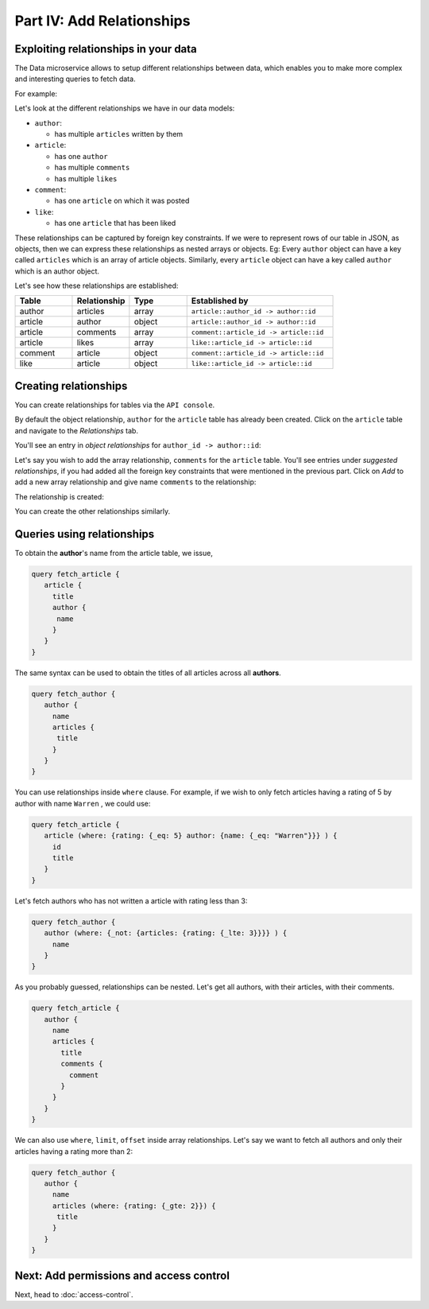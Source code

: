 Part IV: Add Relationships
==========================

Exploiting relationships in your data
-------------------------------------

The Data microservice allows to setup different relationships between data, which enables you to make more
complex and interesting queries to fetch data.

For example:

.. code-block:: javascript
   :emphasize-lines: 6, 14-16

   // Normal output of select query
   [{
      "id": 1,
      "title": "My first article",
      "content": "Lots of content...",
      "author_id": 3
   }]

   // Output of select query using a relationship
   [{
      "id": 1,
      "title": "My first article",
      "content": "Lots of content...",
      "author": {
         "name": "Ramu"
         "id": 3
      }
   }]


Let's look at the different relationships we have in our data models:

* ``author``:

  * has multiple ``articles`` written by them

* ``article``:

  * has one ``author``
  * has multiple ``comments``
  * has multiple ``likes``

* ``comment``:

  * has one ``article`` on which it was posted

* ``like``:

  * has one ``article`` that has been liked

These relationships can be captured by foreign key constraints. If we were to represent rows of our table in JSON, as
objects, then we can express these relationships as nested arrays or objects. Eg: Every ``author`` object can have
a key called ``articles`` which is an array of article objects. Similarly, every ``article`` object can have a key
called ``author`` which is an author object.

Let's see how these relationships are established:

.. list-table::
   :header-rows: 1
   :widths: 18 18 18 46

   * - Table
     - Relationship
     - Type
     - Established by
   * - author
     - articles
     - array
     - ``article::author_id -> author::id``
   * - article
     - author
     - object
     - ``article::author_id -> author::id``
   * - article
     - comments
     - array
     - ``comment::article_id -> article::id``
   * - article
     - likes
     - array
     - ``like::article_id -> article::id``
   * - comment
     - article
     - object
     - ``comment::article_id -> article::id``
   * - like
     - article
     - object
     - ``like::article_id -> article::id``
     
Creating relationships
----------------------

You can create relationships for tables via the ``API console``.

By default the object relationship, ``author`` for the ``article`` table has already been created. Click on the
``article`` table and navigate to the *Relationships* tab.

You'll see an entry in *object relationships* for ``author_id -> author::id``:

.. image:: ../../../img/complete-tutorial/tutorial-article-relationships-page.png

Let's say you wish to add the array relationship, ``comments`` for the ``article`` table.
You'll see entries under *suggested relationships*, if you had added all the foreign key constraints that were mentioned
in the previous part. Click on *Add* to add a new array relationship and give name ``comments`` to the relationship:

.. image:: ../../../img/complete-tutorial/tutorial-add-relationship-comments.png

The relationship is created:

.. image:: ../../../img/complete-tutorial/tutorial-added-relationship-comments.png

You can create the other relationships similarly.

Queries using relationships
---------------------------

To obtain the **author**'s name from the article table, we issue,

.. code-block:: none

	query fetch_article {
	   article {
	     title
	     author {
	      name
	     }
	   }
	}

The same syntax can be used to obtain the titles of all articles across all **authors**.

.. code-block:: none

	query fetch_author {
	   author {
	     name
	     articles {
	      title
	     }
	   }
	}

You can use relationships inside ``where`` clause. For example, if we wish to only fetch articles having a rating
of 5 by author with name ``Warren`` , we could use:

.. code-block:: none

	query fetch_article {
	   article (where: {rating: {_eq: 5} author: {name: {_eq: "Warren"}}} ) {
	     id
	     title
	   }
	}

Let's fetch authors who has not written a article with rating less than 3:

.. code-block:: none

	query fetch_author {
	   author (where: {_not: {articles: {rating: {_lte: 3}}}} ) {
	     name
	   }
	}

As you probably guessed, relationships can be nested. Let's get all authors, with their articles, with their comments.

.. code-block:: none

	query fetch_article {
	   author {
	     name
	     articles {
	       title
	       comments {
	         comment
	       }
	     }
	   }
	}

We can also use ``where``, ``limit``, ``offset`` inside array relationships. Let's say we want to fetch all authors and only their articles having a rating more than 2:

.. code-block:: none

	query fetch_author {
	   author {
	     name
	     articles (where: {rating: {_gte: 2}}) {
	      title
	     }
	   }
	}

Next: Add permissions and access control
----------------------------------------

Next, head to :doc:`access-control`.
